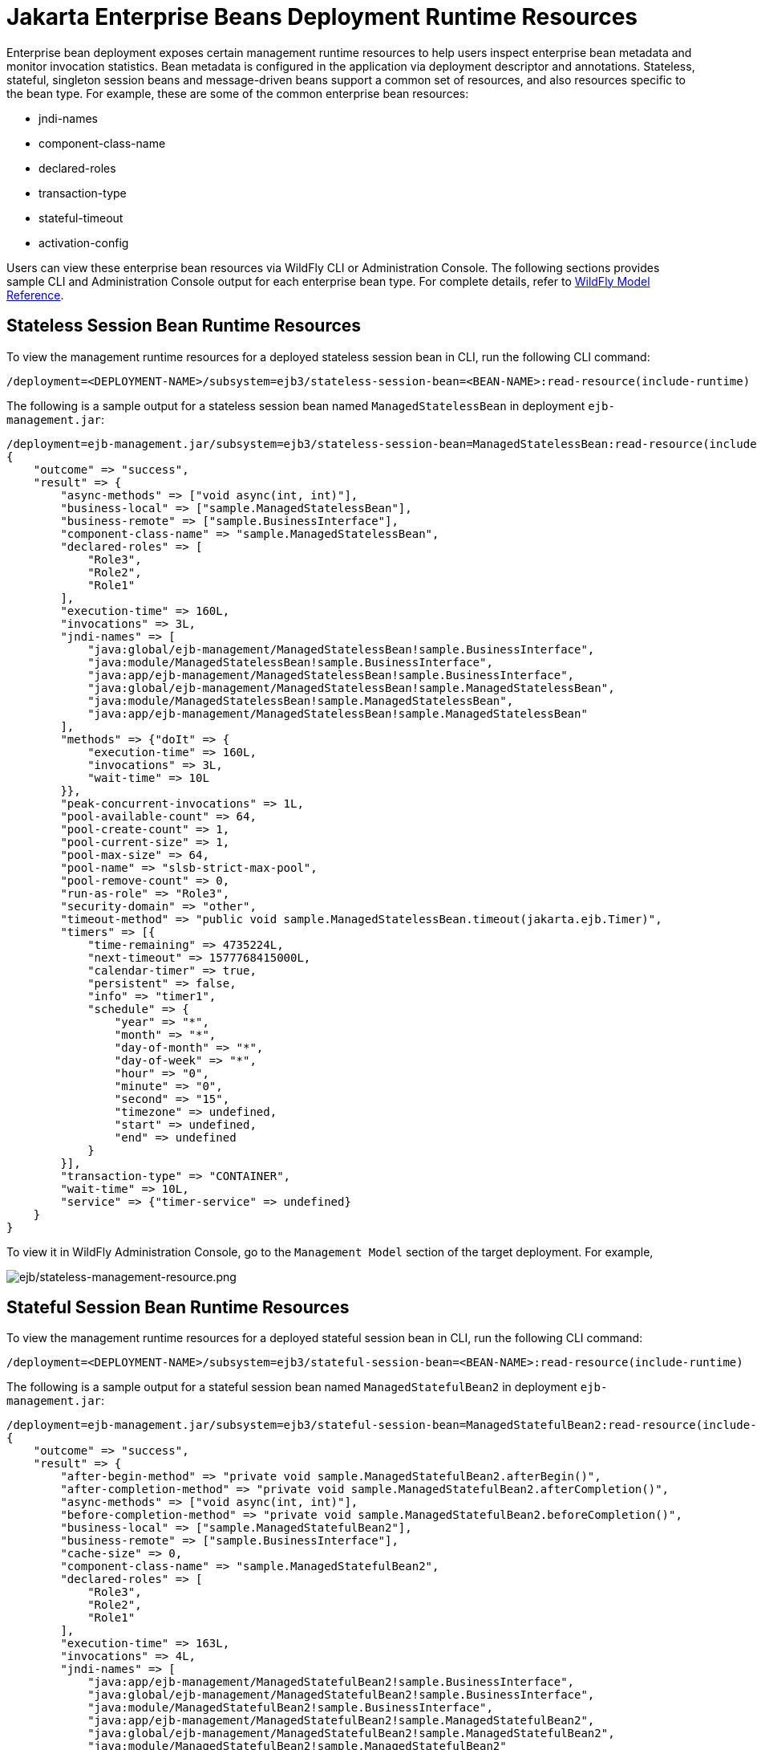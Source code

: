 [[Jakarta_Enterprise_Beans_Deployment_Runtime_Resources]]
= Jakarta Enterprise Beans Deployment Runtime Resources

ifdef::env-github[]
:imagesdir: ../../
:tip-caption: :bulb:
:note-caption: :information_source:
:important-caption: :heavy_exclamation_mark:
:caution-caption: :fire:
:warning-caption: :warning:
endif::[]

Enterprise bean deployment exposes certain management runtime resources to help users inspect enterprise bean metadata
and monitor invocation statistics. Bean metadata is configured in the application via deployment descriptor and
annotations. Stateless, stateful, singleton session beans and message-driven beans support a common set of resources,
and also resources specific to the bean type. For example, these are some of the common enterprise bean resources:

* jndi-names
* component-class-name
* declared-roles
* transaction-type
* stateful-timeout
* activation-config

Users can view these enterprise bean resources via WildFly CLI or Administration Console. The following sections
provides sample CLI and Administration Console output for each enterprise bean type. For complete details, refer to link:feature-pack/doc/reference/index.html[WildFly Model Reference].

[[Stateless_Session_Bean_Runtime_Resources]]
== Stateless Session Bean Runtime Resources

To view the management runtime resources for a deployed stateless session bean in CLI, run the following CLI command:

[source]
/deployment=<DEPLOYMENT-NAME>/subsystem=ejb3/stateless-session-bean=<BEAN-NAME>:read-resource(include-runtime)

The following is a sample output for a stateless session bean named `ManagedStatelessBean` in deployment `ejb-management.jar`:

[source]
/deployment=ejb-management.jar/subsystem=ejb3/stateless-session-bean=ManagedStatelessBean:read-resource(include-runtime)
{
    "outcome" => "success",
    "result" => {
        "async-methods" => ["void async(int, int)"],
        "business-local" => ["sample.ManagedStatelessBean"],
        "business-remote" => ["sample.BusinessInterface"],
        "component-class-name" => "sample.ManagedStatelessBean",
        "declared-roles" => [
            "Role3",
            "Role2",
            "Role1"
        ],
        "execution-time" => 160L,
        "invocations" => 3L,
        "jndi-names" => [
            "java:global/ejb-management/ManagedStatelessBean!sample.BusinessInterface",
            "java:module/ManagedStatelessBean!sample.BusinessInterface",
            "java:app/ejb-management/ManagedStatelessBean!sample.BusinessInterface",
            "java:global/ejb-management/ManagedStatelessBean!sample.ManagedStatelessBean",
            "java:module/ManagedStatelessBean!sample.ManagedStatelessBean",
            "java:app/ejb-management/ManagedStatelessBean!sample.ManagedStatelessBean"
        ],
        "methods" => {"doIt" => {
            "execution-time" => 160L,
            "invocations" => 3L,
            "wait-time" => 10L
        }},
        "peak-concurrent-invocations" => 1L,
        "pool-available-count" => 64,
        "pool-create-count" => 1,
        "pool-current-size" => 1,
        "pool-max-size" => 64,
        "pool-name" => "slsb-strict-max-pool",
        "pool-remove-count" => 0,
        "run-as-role" => "Role3",
        "security-domain" => "other",
        "timeout-method" => "public void sample.ManagedStatelessBean.timeout(jakarta.ejb.Timer)",
        "timers" => [{
            "time-remaining" => 4735224L,
            "next-timeout" => 1577768415000L,
            "calendar-timer" => true,
            "persistent" => false,
            "info" => "timer1",
            "schedule" => {
                "year" => "*",
                "month" => "*",
                "day-of-month" => "*",
                "day-of-week" => "*",
                "hour" => "0",
                "minute" => "0",
                "second" => "15",
                "timezone" => undefined,
                "start" => undefined,
                "end" => undefined
            }
        }],
        "transaction-type" => "CONTAINER",
        "wait-time" => 10L,
        "service" => {"timer-service" => undefined}
    }
}

To view it in WildFly Administration Console, go to the `Management Model` section of the target deployment. For example,

image:images/ejb/stateless-management-resource.png[alt=ejb/stateless-management-resource.png]

[[Stateful_Session_Bean_Runtime_Resources]]
== Stateful Session Bean Runtime Resources

To view the management runtime resources for a deployed stateful session bean in CLI, run the following CLI command:

[source]
/deployment=<DEPLOYMENT-NAME>/subsystem=ejb3/stateful-session-bean=<BEAN-NAME>:read-resource(include-runtime)

The following is a sample output for a stateful session bean named `ManagedStatefulBean2` in deployment `ejb-management.jar`:

[source]
/deployment=ejb-management.jar/subsystem=ejb3/stateful-session-bean=ManagedStatefulBean2:read-resource(include-runtime)
{
    "outcome" => "success",
    "result" => {
        "after-begin-method" => "private void sample.ManagedStatefulBean2.afterBegin()",
        "after-completion-method" => "private void sample.ManagedStatefulBean2.afterCompletion()",
        "async-methods" => ["void async(int, int)"],
        "before-completion-method" => "private void sample.ManagedStatefulBean2.beforeCompletion()",
        "business-local" => ["sample.ManagedStatefulBean2"],
        "business-remote" => ["sample.BusinessInterface"],
        "cache-size" => 0,
        "component-class-name" => "sample.ManagedStatefulBean2",
        "declared-roles" => [
            "Role3",
            "Role2",
            "Role1"
        ],
        "execution-time" => 163L,
        "invocations" => 4L,
        "jndi-names" => [
            "java:app/ejb-management/ManagedStatefulBean2!sample.BusinessInterface",
            "java:global/ejb-management/ManagedStatefulBean2!sample.BusinessInterface",
            "java:module/ManagedStatefulBean2!sample.BusinessInterface",
            "java:app/ejb-management/ManagedStatefulBean2!sample.ManagedStatefulBean2",
            "java:global/ejb-management/ManagedStatefulBean2!sample.ManagedStatefulBean2",
            "java:module/ManagedStatefulBean2!sample.ManagedStatefulBean2"
        ],
        "methods" => {
            "doIt" => {
                "execution-time" => 163L,
                "invocations" => 3L,
                "wait-time" => 3L
            },
            "remove" => {
                "execution-time" => 0L,
                "invocations" => 1L,
                "wait-time" => 1L
            }
        },
        "passivated-count" => 0,
        "passivation-capable" => false,
        "peak-concurrent-invocations" => 1L,
        "remove-methods" => [
            {
                "bean-method" => "void remove()",
                "retain-if-exception" => false
            },
            {
                "bean-method" => "void removeTrue()",
                "retain-if-exception" => true
            },
            {
                "bean-method" => "void removeFalse()",
                "retain-if-exception" => false
            }
        ],
        "run-as-role" => "Role3",
        "security-domain" => "other",
        "stateful-timeout" => "2 HOURS",
        "total-size" => 0,
        "transaction-type" => "BEAN",
        "wait-time" => 4L,
        "service" => undefined
    }
}

To view it in WildFly Administration Console, go to the `Management Model` section of the target deployment. For example,

image:images/ejb/stateful-management-resource.png[alt=ejb/stateful-management-resource.png]

[[Singleton_Bean_Runtime_Resources]]
== Singleton Bean Runtime Resources

To view the management runtime resources for a deployed singleton bean in CLI, run the following CLI command:

[source]
/deployment=<DEPLOYMENT-NAME>/subsystem=ejb3/singleton-bean=<BEAN-NAME>:read-resource(include-runtime)

The following is a sample output for a singleton bean named `ManagedSingletonBean` in deployment `ejb-management.jar`:

[source]
/deployment=ejb-management.jar/subsystem=ejb3/singleton-bean=ManagedSingletonBean:read-resource(include-runtime)
{
    "outcome" => "success",
    "result" => {
        "async-methods" => ["void async(int, int)"],
        "business-local" => ["sample.ManagedSingletonBean"],
        "business-remote" => ["sample.BusinessInterface"],
        "component-class-name" => "sample.ManagedSingletonBean",
        "concurrency-management-type" => undefined,
        "declared-roles" => [
            "Role3",
            "Role2",
            "Role1"
        ],
        "depends-on" => undefined,
        "execution-time" => 156L,
        "init-on-startup" => false,
        "invocations" => 3L,
        "jndi-names" => [
            "java:module/ManagedSingletonBean!sample.ManagedSingletonBean",
            "java:global/ejb-management/ManagedSingletonBean!sample.ManagedSingletonBean",
            "java:app/ejb-management/ManagedSingletonBean!sample.ManagedSingletonBean",
            "java:app/ejb-management/ManagedSingletonBean!sample.BusinessInterface",
            "java:global/ejb-management/ManagedSingletonBean!sample.BusinessInterface",
            "java:module/ManagedSingletonBean!sample.BusinessInterface"
        ],
        "methods" => {"doIt" => {
            "execution-time" => 156L,
            "invocations" => 3L,
            "wait-time" => 0L
        }},
        "peak-concurrent-invocations" => 1L,
        "run-as-role" => "Role3",
        "security-domain" => "other",
        "timeout-method" => "public void sample.ManagedSingletonBean.timeout(jakarta.ejb.Timer)",
        "timers" => [{
            "time-remaining" => 4304279L,
            "next-timeout" => 1577768415000L,
            "calendar-timer" => true,
            "persistent" => false,
            "info" => "timer1",
            "schedule" => {
                "year" => "*",
                "month" => "*",
                "day-of-month" => "*",
                "day-of-week" => "*",
                "hour" => "0",
                "minute" => "0",
                "second" => "15",
                "timezone" => undefined,
                "start" => undefined,
                "end" => undefined
            }
        }],
        "transaction-type" => "CONTAINER",
        "wait-time" => 0L,
        "service" => {"timer-service" => undefined}
    }
}

To view it in WildFly Administration Console, go to the `Management Model` section of the target deployment. For example,

image:images/ejb/singleton-management-resource.png[alt=ejb/singleton-management-resource.png]

[[Message_Driven_Bean_Runtime_Resources]]
== Message-driven Bean Runtime Resources

To view the management runtime resources for a deployed message-driven bean in CLI, run the following CLI command:

[source]
/deployment=<DEPLOYMENT-NAME>/subsystem=ejb3/message-driven-bean=<BEAN-NAME>:read-resource(include-runtime)

The following is a sample output for a message-driven bean named `ManagedMDB` in deployment `ejb-management.jar`:

[source]
/deployment=ejb-management.jar/subsystem=ejb3/message-driven-bean=ManagedMDB:read-resource(include-runtime)
{
    "outcome" => "success",
    "result" => {
        "activation-config" => [
            ("destinationType" => "jakarta.jms.Queue"),
            ("destination" => "java:/queue/ManagedMDB-queue")
        ],
        "component-class-name" => "sample.ManagedMDB",
        "declared-roles" => [
            "Role3",
            "Role2",
            "Role1"
        ],
        "delivery-active" => true,
        "execution-time" => 0L,
        "invocations" => 0L,
        "message-destination-link" => undefined,
        "message-destination-type" => undefined,
        "messaging-type" => "jakarta.jms.MessageListener",
        "methods" => {},
        "peak-concurrent-invocations" => 0L,
        "pool-available-count" => 16,
        "pool-create-count" => 0,
        "pool-current-size" => 0,
        "pool-max-size" => 16,
        "pool-name" => "mdb-strict-max-pool",
        "pool-remove-count" => 0,
        "run-as-role" => "Role3",
        "security-domain" => "other",
        "timeout-method" => "public void sample.ManagedMDB.timeout(jakarta.ejb.Timer)",
        "timers" => [{
            "time-remaining" => 4213581L,
            "next-timeout" => 1577768415000L,
            "calendar-timer" => true,
            "persistent" => false,
            "info" => "timer1",
            "schedule" => {
                "year" => "*",
                "month" => "*",
                "day-of-month" => "*",
                "day-of-week" => "*",
                "hour" => "0",
                "minute" => "0",
                "second" => "15",
                "timezone" => undefined,
                "start" => undefined,
                "end" => undefined
            }
        }],
        "transaction-type" => "CONTAINER",
        "wait-time" => 0L,
        "service" => {"timer-service" => undefined}
    }
}

To view it in WildFly Administration Console, go to the `Management Model` section of the target deployment. For example,

image:images/ejb/mdb-management-resource.png[alt=ejb/mdb-management-resource.png]
